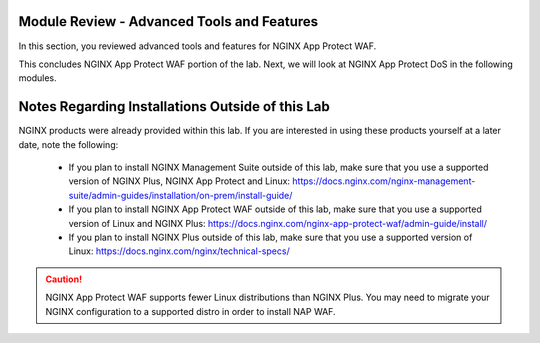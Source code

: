 Module Review - Advanced Tools and Features
-------------------------------------------

In this section, you reviewed advanced tools and features for NGINX App Protect WAF.

This concludes NGINX App Protect WAF portion of the lab. Next, we will look at NGINX App Protect DoS in the following modules.


Notes Regarding Installations Outside of this Lab
-------------------------------------------------

NGINX products were already provided within this lab. If you are interested in using these products yourself at a later date, note the following:

  * If you plan to install NGINX Management Suite outside of this lab, make sure that you use a supported version of NGINX Plus, NGINX App Protect and Linux: https://docs.nginx.com/nginx-management-suite/admin-guides/installation/on-prem/install-guide/
  
  * If you plan to install NGINX App Protect WAF outside of this lab, make sure that you use a supported version of Linux and NGINX Plus: https://docs.nginx.com/nginx-app-protect-waf/admin-guide/install/

  * If you plan to install NGINX Plus outside of this lab, make sure that you use a supported version of Linux: https://docs.nginx.com/nginx/technical-specs/

.. caution:: NGINX App Protect WAF supports fewer Linux distributions than NGINX Plus. You may need to migrate your NGINX configuration to a supported distro in order to install NAP WAF.
